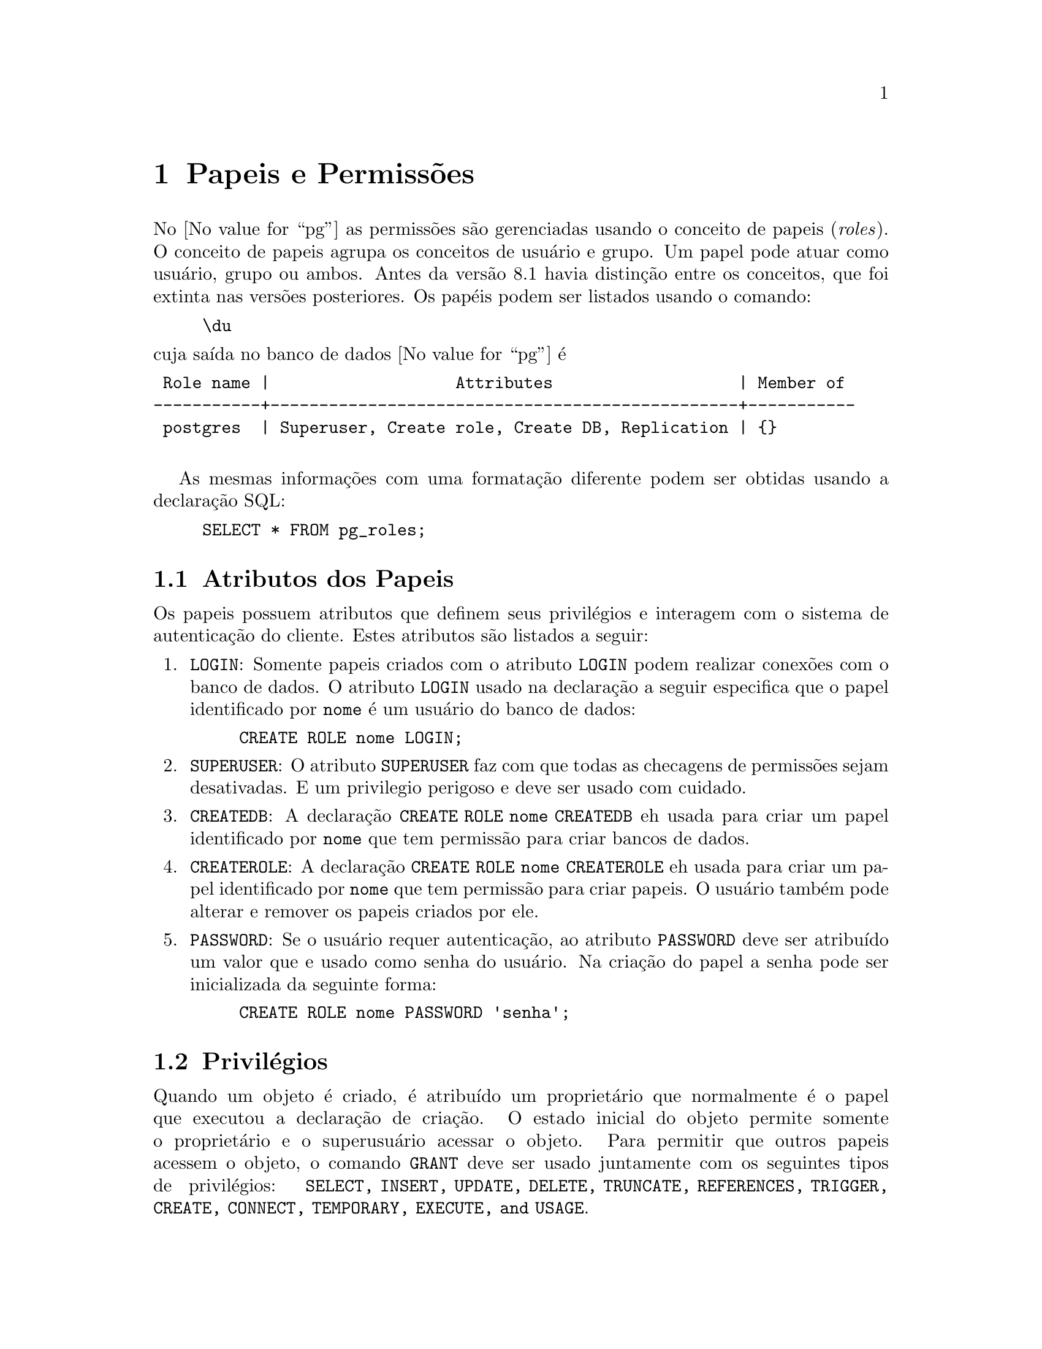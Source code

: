 @node Papeis e Permissões
@chapter Papeis e Permissões
@c @pindex permissões
@c @cindex invoking @command{sample}


No @value{pg} as permissões são gerenciadas usando o conceito de
papeis (@emph{roles}). O conceito de papeis agrupa os conceitos de
usuário e grupo. Um papel pode atuar como usuário, grupo ou ambos.
Antes da versão 8.1 havia distinção entre os conceitos, que foi
extinta nas versões posteriores. Os papéis podem ser listados usando o
comando:

@example
@backslashchar{}du
@end example

@noindent cuja saída no banco de dados @value{pg} é 

@verbatim
 Role name |                   Attributes                   | Member of 
-----------+------------------------------------------------+-----------
 postgres  | Superuser, Create role, Create DB, Replication | {}

@end verbatim

As mesmas informações com uma formatação diferente podem ser obtidas usando 
a declaração SQL:

@example
SELECT * FROM pg_roles;
@end example

@section Atributos dos Papeis

Os papeis possuem atributos que definem seus privilégios e interagem 
com o sistema de autenticação do cliente. Estes atributos são listados 
a seguir:

@enumerate
@item @code{LOGIN}: Somente papeis criados com o atributo @code{LOGIN} 
podem realizar conexões com o banco de dados. O atributo @code{LOGIN}
usado na declaração a seguir especifica que o papel identificado por
@code{nome} é um usuário do banco de dados:
@example
CREATE ROLE nome LOGIN;
@end example
@item @code{SUPERUSER}: O atributo @code{SUPERUSER} faz com que todas as checagens 
de permissões sejam desativadas. E um privilegio perigoso e deve ser usado com 
cuidado.
@item @code{CREATEDB}: A declaração @code{CREATE ROLE nome CREATEDB} eh usada 
para criar um papel identificado por @code{nome} que tem permissão para
criar bancos de dados.
@item @code{CREATEROLE}: A declaração @code{CREATE ROLE nome CREATEROLE} eh usada 
para criar um papel identificado por @code{nome} que tem permissão para
criar papeis. O usuário também pode alterar e remover os papeis criados por ele.
@item @code{PASSWORD}: Se o usuário requer autenticação, ao atributo @code{PASSWORD} deve ser atribuído um valor que e usado como senha do usuário. Na criação 
do papel a senha pode ser inicializada da seguinte forma:
@example
CREATE ROLE nome PASSWORD 'senha';
@end example 
@end enumerate

@section Privilégios

Quando um objeto é criado, é atribuído um proprietário que normalmente
é o papel que executou a declaração de criação. O estado inicial do
objeto permite somente o proprietário e o superusuário acessar o
objeto.  Para permitir que outros papeis acessem o objeto, o comando
@code{GRANT} deve ser usado juntamente com os seguintes tipos de
privilégios: @code{SELECT, INSERT, UPDATE, DELETE, TRUNCATE,
REFERENCES, TRIGGER, CREATE, CONNECT, TEMPORARY, EXECUTE, and USAGE}.

Por exemplo, para atribuir a permissão do usuário @code{alice} poder 
 executar o comando @code{UPDATE} na tabela @code{saldo}, a seguinte 
declaração pode ser executada:

@example
GRANT UPDATE ON saldo TO alice;
@end example

Para atribuir todos os privilégios para o usuário @code{alice} 
na tabela @code{inventario}, usamos o comando:

@example
GRANT ALL ON inventario TO alice;
@end example

Para revogar algum privilegio concedido, basta executar:

@example
REVOKE UPDATE ON saldo FROM alice;
@end example

O nome especial @code{PUBLIC} pode ser usado para conceder 
privilégios para todos os usuário do sistema. A declaração 
a seguir concede privilégios de consulta para todos os usuários
na tabela @code{cidade}:

@example
GRANT SELECT ON cidade TO PUBLIC;
@end example

Um objeto pode ser atribuído para um novo usuário usando o comando
@code{ALTER}.

@section Criação de Grupos

Quando um conjunto de usuários possuem o mesmo perfil, e conveniente
criar um grupo e inseri-los no grupo. Os grupos são gerenciados usando
os papeis. O comando @code{GRANT} é usado para adicionar usuários aos
grupos.

Membros de papeis que possuem o atributo @code{INHERIT} automaticamente 
herdam as permissões dos papeis do quais são membros. Por exemplo, 
 supondo que executamos:

@example
CREATE ROLE beto LOGIN INHERIT;
CREATE ROLE root NOINHERIT;
CREATE ROLE toor NOINHERIT;
GRANT root TO beto;
GRANT toor TO root;
@end example

Depois de se conectar como papel @code{beto}, a sessão do banco de
dados fara uso dos privilégios concedidos a @code{beto} mais as do
papel @code{root}. Porem, os privilégios do papel @code{toor} não
estarão disponíveis, apesar de indiretamente @code{beto} fazer parte
de @code{toor} via @code{root}, @code{root} foi criado com o atributo
@code{NOINHERIT} que faz com que @code{beto} não herde os atributos
herdados por @code{root}.

Outra forma de usar os privilégios concedidos a um grupo e através do
comando @code{SET ROLE grupo}. Ele atribui temporariamente para a sessão
as permissões do @code{grupo} ao usuário conectado, ao invés do papel
original do usuário. Qualquer objeto criado é considerado propriedade
do @code{grupo} e não do usuário. Se o usuário @code{beto} estiver
conectado e executar a declaração

@example
SET ROLE toor;
@end example

@noindent o usuário @code{beto} passa a ter os privilégios concedidos para 
o papel/grupo @code{toor}, mesmo não herdando diretamente estes
privilégios. Os privilégios de @code{beto} e @code{root} não são
concedidos.

Para voltar ao estado original, qualquer uma das declarações a seguir 
pode ser executada:

@example
SET ROLE beto;
SET ROLE NONE;
RESET ROLE;
@end example

Os atributos @code{LOGIN, SUPERUSER, CREATEDB} e @code{CREATEROLE} podem
ser vistos como atributos especiais, que não são herdados
automaticamente. O comando @code{SET ROLE} deve ser usado para que
estes atributos tenham efeito. Por exemplo, se o papel @code{root}
possuir os privilégios @code{CREATEDB} e @code{CREATEROLE}, o usuário
@code{beto} ao conectar no banco de dados, não tera estes privilégios.
@code{beto} só os tera se executar o comando @code{SET ROLE root}.

Para remover um papel de grupo, o comando @code{DROP ROLE} pode ser usado. 
A declaração a seguir remove o papel @code{toor}.

@example
DROP ROLE toor;
@end example

Quaisquer objetos cujas permissões são atribuídas para o grupo, devem
ser transferidas para outro proprietário ou removidas.

@unnumberedsec Exercícios

Para os exercícios a seguir, escreva as declarações @acronym{SQL} que
executem as operações desejadas no @value{pg}:

@enumerate
@item Crie um papel chamado @code{admin} que pode conectar no @acronym{SGBD, Sistema Gerenciador de Banco de Dados}, 
criar bancos de dados, criar papeis, porém, não possua o atributo
@code{SUPERUSER}.
@item Crie 2 (dois) papeis @code{usuario1} e @code{usuario2} capazes de conectar no banco de dados.
@item Crie um esquema chamado @code{rede}, e modifique as permissões para que somente o 
usuário @code{admin} tenha privilégios de uso sobre os objetos do
esquema.
@item Crie uma tabela com a declaração:
@example
CREATE TABLE rede.catalogo (
    id SERIAL,
    nome TEXT NOT NULL,
    local TEXT NOT NULL,
    preco NUMERIC(10,2) NOT NULL DEFAULT 0.00,
    responsavel TEXT NOT NULL DEFAULT session_user,
    PRIMARY KEY (id)
);
@end example
@noindent e realize as seguintes operações:
@enumerate
@item Conceda privilégios para inserir e modificar tuplas nas colunas 
@code{nome}, @code{local} e @code{preco} da tabela
@code{rede.catalogo} para o @code{usuario1}.
@c GRANT USAGE ON catalogue_id_seq TO usuario1;
@c GRANT INSERT (name, location, price),
@c   UPDATE (name, location, price) ON rede.catalogo TO usuario;
@item Conceda privilégios de remoção de entrada na tabela @code{rede.catalogo} 
para o @code{usuario1}.
@c GRANT DELETE ON rede.catalogo TO user1;
@item Crie um banco de dados chamado @code{escola} e mude os privilégios 
para que somente o @code{usuario1} possa se conectar no banco de dados.
@c REVOKE CONNECT ON DATABASE escola FROM PUBLIC;
@c GRANT CONNECT ON DATABASE escola TO user1;
@end enumerate
@end enumerate
